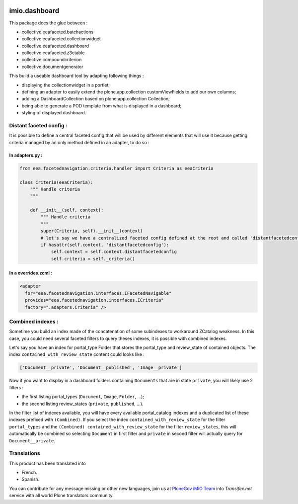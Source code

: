 .. image:: https://github.com/IMIO/imio.dashboard/actions/workflows/main.yml/badge.svg?branch=master
    :target: https://github.com/IMIO/imio.dashboard/actions/workflows/main.yml

.. image:: https://coveralls.io/repos/IMIO/imio.dashboard/badge.svg
  :target: https://coveralls.io/IMIO/imio.dashboard

.. image:: http://img.shields.io/pypi/v/imio.dashboard.svg
   :alt: PyPI badge
   :target: https://pypi.org/project/imio.dashboard


imio.dashboard
==============

This package does the glue between :

- collective.eeafaceted.batchactions
- collective.eeafaceted.collectionwidget
- collective.eeafaceted.dashboard
- collective.eeafaceted.z3ctable
- collective.compoundcriterion
- collective.documentgenerator

This build a useable dashboard tool by adapting following things :

- displaying the collectionwidget in a portlet;
- defining an adapter to easily extend the plone.app.collection customViewFields to add our own columns;
- adding a DashboardCollection based on plone.app.collection Collection;
- being able to generate a POD template from what is displayed in a dashboard;
- styling of displayed dashboard.

Distant faceted config :
------------------------
It is possible to define a central faceted config that will be used by different elements that will use it
because getting criteria managed by an only method defined in an adapter, to do so :

In adapters.py :
*******************
.. code:: python

    from eea.facetednavigation.criteria.handler import Criteria as eeaCriteria

    class Criteria(eeaCriteria):
        """ Handle criteria
        """

        def __init__(self, context):
            """ Handle criteria
            """
            super(Criteria, self).__init__(context)
            # let's say we have a centralized faceted config defined at the root and called 'distantfacetedconfig'
            if hasattr(self.context, 'distantfacetedconfig'):
                self.context = self.context.distantfacetedconfig
                self.criteria = self._criteria()

In a overrides.zcml :
*********************
.. code:: xml

  <adapter
    for="eea.facetednavigation.interfaces.IFacetedNavigable"
    provides="eea.facetednavigation.interfaces.ICriteria"
    factory=".adapters.Criteria" />


Combined indexes :
------------------
Sometime you build an index made of the concatenation of some subindexes to workaround ZCatalog weakness.
In this case, you could need several faceted filters to query theses indexes, it is possible with combined indexes.

Let's say you have an index for portal_type Folder that stores the portal_type and review_state of contained objects.
The index ``contained_with_review_state`` content could looks like :

.. code:: python

  ['Document__private', 'Document__published', 'Image__private']

Now if you want to display in a dashboard folders containing ``Documents`` that are in state ``private``,
you will likely use 2 filters :

- the first listing portal_types (``Document``, ``Image``, ``Folder``, ...);
- the second listing review_states (``private``, ``published``, ...).

In the filter list of indexes available, you will have every available portal_catalog indexes and a duplicated
list of these indexes prefixed with ``(Combined)``.  If you select the index ``contained_with_review_state`` for
the filter ``portal_types`` and the ``(Combined) contained_with_review_state`` for the filter ``review_states``, this will
automatically be combined so selecting ``Document`` in first filter and ``private`` in second filter will actually query
for ``Document__private``.


Translations
------------

This product has been translated into

- French.

- Spanish.

You can contribute for any message missing or other new languages, join us at `PloneGov iMiO Team <https://www.transifex.com/plone/plonegov-imio/>`_ into *Transifex.net* service with all world Plone translators community.

